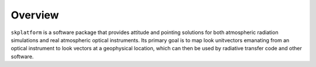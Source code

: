 .. _platforms_model:

########
Overview
########
``skplatform`` is a software package that provides attitude and pointing solutions for both atmospheric radiation simulations
and real atmospheric optical instruments. Its primary goal is to map look unitvectors emanating from an optical instrument to
look vectors at a geophysical location, which can then be used by radiative transfer code and other software.

